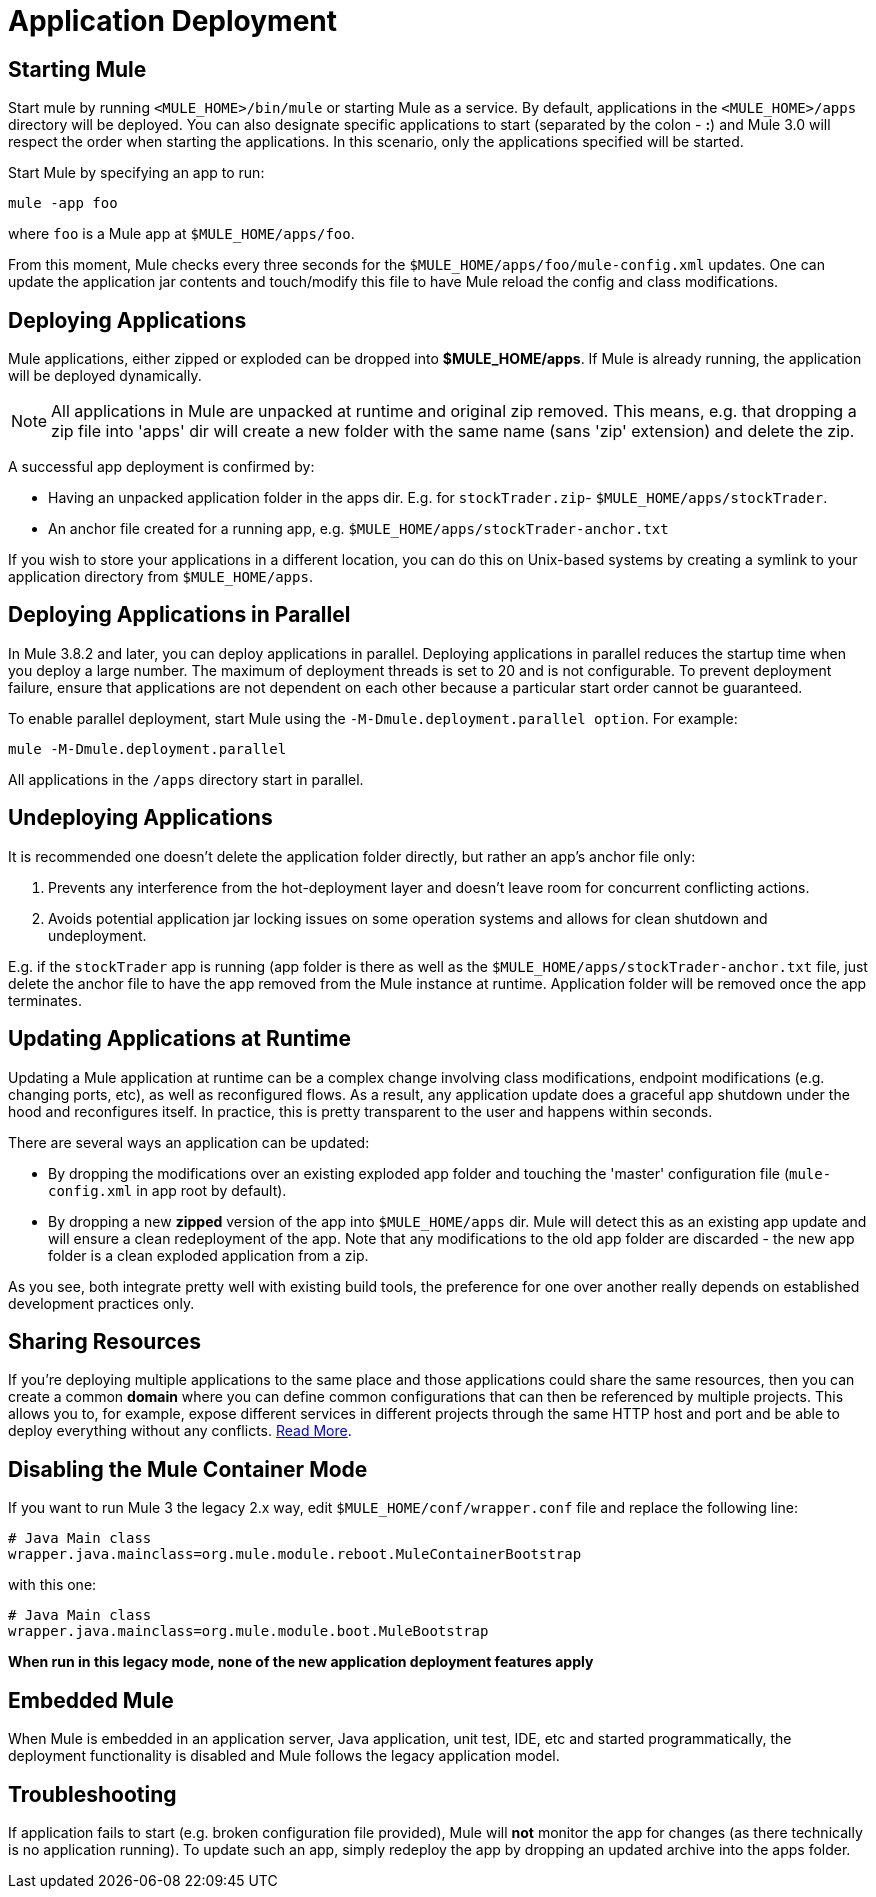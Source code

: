 = Application Deployment
:keywords: deploy, esb, amc, cloudhub, on premises, on premise

== Starting Mule

Start mule by running `<MULE_HOME>/bin/mule` or starting Mule as a service. By default, applications in the `<MULE_HOME>/apps` directory will be deployed. You can also designate specific applications to start (separated by the colon - **:**) and Mule 3.0 will respect the order when starting the applications. In this scenario, only the applications specified will be started.

Start Mule by specifying an app to run:

[source, code, linenums]
----
mule -app foo
----

where `foo` is a Mule app at `$MULE_HOME/apps/foo`.

From this moment, Mule checks every three seconds for the `$MULE_HOME/apps/foo/mule-config.xml` updates. One can update the application jar contents and touch/modify this file to have Mule reload the config and class modifications.

== Deploying Applications

Mule applications, either zipped or exploded can be dropped into **$MULE_HOME/apps**. If Mule is already running, the application will be deployed dynamically.

[NOTE]
All applications in Mule are unpacked at runtime and original zip removed. This means, e.g. that dropping a zip file into 'apps' dir will create a new folder with the same name (sans 'zip' extension) and delete the zip.

A successful app deployment is confirmed by:

* Having an unpacked application folder in the apps dir. E.g. for `stockTrader.zip`- `$MULE_HOME/apps/stockTrader`.

* An anchor file created for a running app, e.g. `$MULE_HOME/apps/stockTrader-anchor.txt`

If you wish to store your applications in a different location, you can do this on Unix-based systems by creating a symlink to your application directory from `$MULE_HOME/apps`.

== Deploying Applications in Parallel

In Mule 3.8.2 and later, you can deploy applications in parallel. Deploying applications in parallel reduces the startup time when you deploy a large number. The maximum of deployment threads is set to 20 and is not configurable. To prevent deployment failure, ensure that applications are not dependent on each other because a particular start order cannot be guaranteed.

To enable parallel deployment, start Mule using the `-M-Dmule.deployment.parallel option`. For example:

`mule -M-Dmule.deployment.parallel`

All applications in the `/apps` directory start in parallel.

== Undeploying Applications

It is recommended one doesn't delete the application folder directly, but rather an app's anchor file only:

. Prevents any interference from the hot-deployment layer and doesn't leave room for concurrent conflicting actions.

. Avoids potential application jar locking issues on some operation systems and allows for clean shutdown and undeployment.

E.g. if the `stockTrader` app is running (app folder is there as well as the `$MULE_HOME/apps/stockTrader-anchor.txt` file, just delete the anchor file to have the app removed from the Mule instance at runtime. Application folder will be removed once the app terminates.

== Updating Applications at Runtime

Updating a Mule application at runtime can be a complex change involving class modifications, endpoint modifications (e.g. changing ports, etc), as well as reconfigured flows. As a result, any application update does a graceful app shutdown under the hood and reconfigures itself. In practice, this is pretty transparent to the user and happens within seconds.

There are several ways an application can be updated:

* By dropping the modifications over an existing exploded app folder and touching the 'master' configuration file (`mule-config.xml` in app root by default).

* By dropping a new *zipped* version of the app into `$MULE_HOME/apps` dir. Mule will detect this as an existing app update and will ensure a clean redeployment of the app. Note that any modifications to the old app folder are discarded - the new app folder is a clean exploded application from a zip.

As you see, both integrate pretty well with existing build tools, the preference for one over another really depends on established development practices only.

== Sharing Resources

If you're deploying multiple applications to the same place and those applications could share the same resources, then you can create a common *domain* where you can define common configurations that can then be referenced by multiple projects. This allows you to, for example, expose different services in different projects through the same HTTP host and port and be able to deploy everything without any conflicts. link:/mule-user-guide/v/3.8/shared-resources[Read More].

== Disabling the Mule Container Mode

If you want to run Mule 3 the legacy 2.x way, edit `$MULE_HOME/conf/wrapper.conf` file and replace the following line:

[source, code, linenums]
----
# Java Main class
wrapper.java.mainclass=org.mule.module.reboot.MuleContainerBootstrap
----

with this one:

[source, code, linenums]
----
# Java Main class
wrapper.java.mainclass=org.mule.module.boot.MuleBootstrap
----

*When run in this legacy mode, none of the new application deployment features apply*

== Embedded Mule

When Mule is embedded in an application server, Java application, unit test, IDE, etc and started programmatically, the deployment functionality is disabled and Mule follows the legacy application model.

== Troubleshooting

If application fails to start (e.g. broken configuration file provided), Mule will *not* monitor the app for changes (as there technically is no application running). To update such an app, simply redeploy the app by dropping an updated archive into the apps folder.
